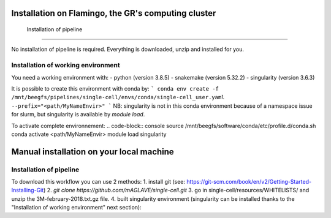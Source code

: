 Installation on Flamingo, the GR's computing cluster
=====
.. _Installation of pipeline:

 Installation of pipeline
------------

No installation of pipeline is required. Everything is downloaded, unzip and installed for you.

.. _Installation of working environment:

Installation of working environment
------------

You need a working environment with:
- python (version 3.8.5)
- snakemake (version 5.32.2)
- singularity (version 3.6.3)

It is possible to create this environment with conda by:
```
conda env create -f /mnt/beegfs/pipelines/single-cell/envs/conda/single-cell_user.yaml --prefix="<path/MyNameEnvir>"
```
NB: singularity is not in this conda environment because of a namespace issue for slurm, but singularity is available by `module load`.

To activate complete environnement:
.. code-block:: console
source /mnt/beegfs/software/conda/etc/profile.d/conda.sh
conda activate <path/MyNameEnvir>
module load singularity

Manual installation on your local machine
=====

Installation of pipeline
------------

To download this workflow you can use 2 methods:
1. install git (see: https://git-scm.com/book/en/v2/Getting-Started-Installing-Git)
2. `git clone https://github.com/mAGLAVE/single-cell.git`
3. go in single-cell/resources/WHITELISTS/ and unzip the 3M-february-2018.txt.gz file.
4. built singularity environment (singularity can be installed thanks to the "Installation of working environment" next section):
